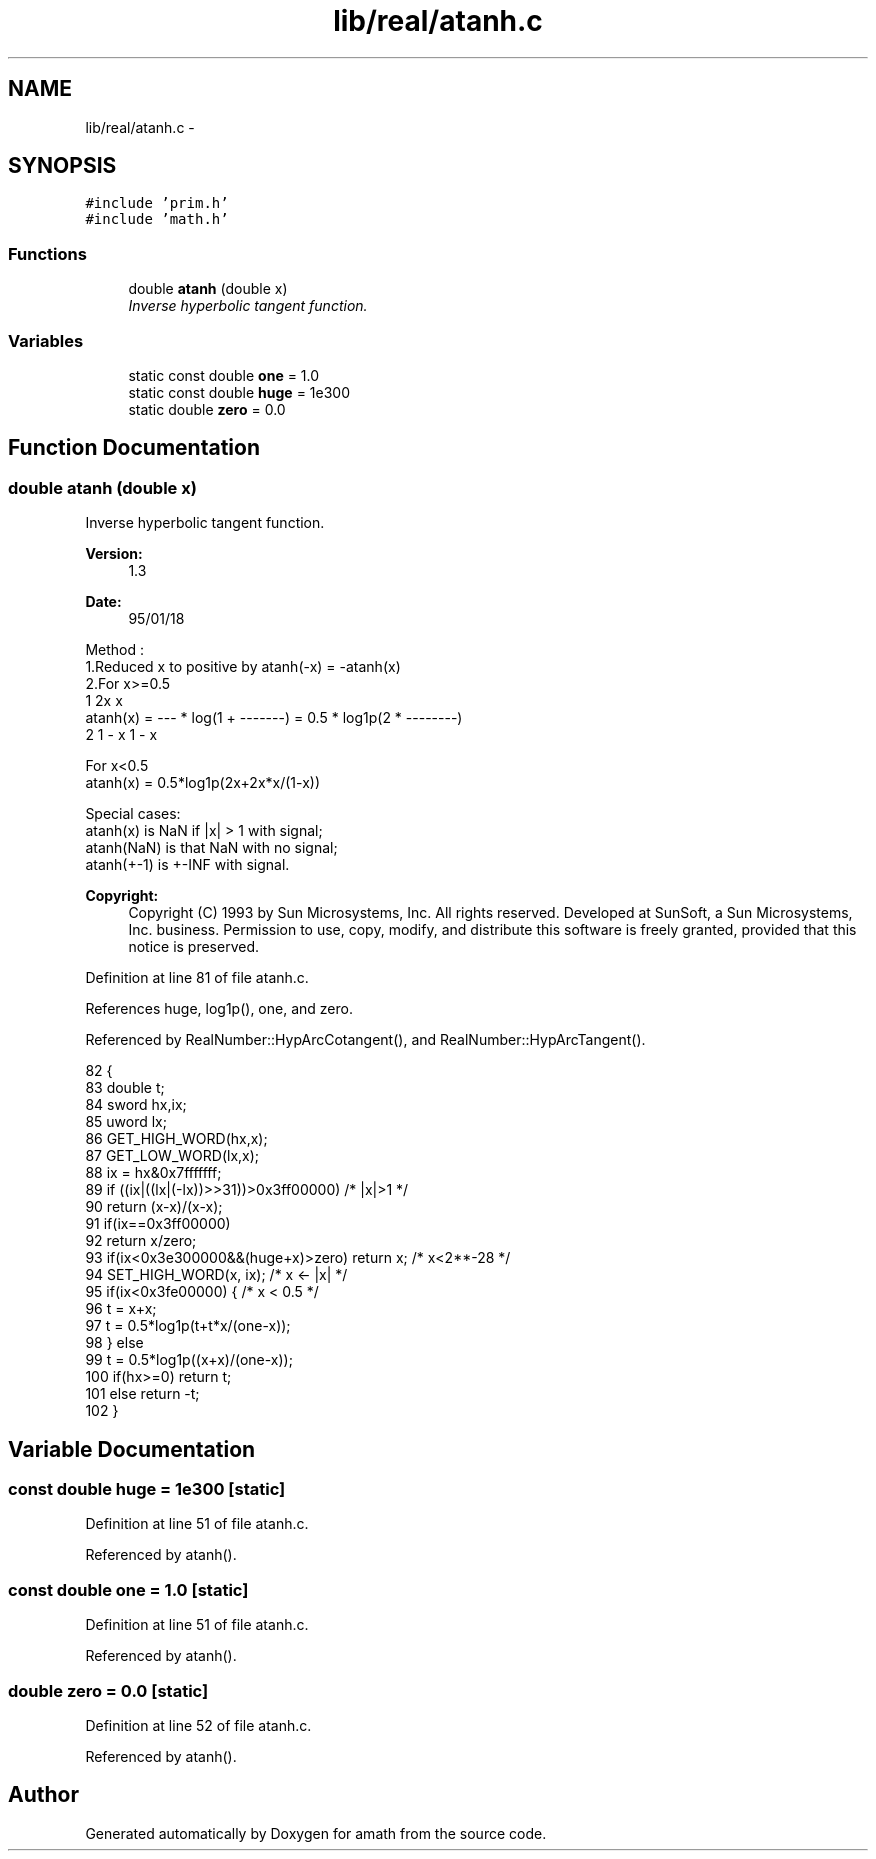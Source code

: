 .TH "lib/real/atanh.c" 3 "Sat Jan 21 2017" "Version 1.6.1" "amath" \" -*- nroff -*-
.ad l
.nh
.SH NAME
lib/real/atanh.c \- 
.SH SYNOPSIS
.br
.PP
\fC#include 'prim\&.h'\fP
.br
\fC#include 'math\&.h'\fP
.br

.SS "Functions"

.in +1c
.ti -1c
.RI "double \fBatanh\fP (double x)"
.br
.RI "\fIInverse hyperbolic tangent function\&. \fP"
.in -1c
.SS "Variables"

.in +1c
.ti -1c
.RI "static const double \fBone\fP = 1\&.0"
.br
.ti -1c
.RI "static const double \fBhuge\fP = 1e300"
.br
.ti -1c
.RI "static double \fBzero\fP = 0\&.0"
.br
.in -1c
.SH "Function Documentation"
.PP 
.SS "double atanh (double x)"

.PP
Inverse hyperbolic tangent function\&. 
.PP
\fBVersion:\fP
.RS 4
1\&.3 
.RE
.PP
\fBDate:\fP
.RS 4
95/01/18
.RE
.PP
.PP
.nf

Method :
   1\&.Reduced x to positive by atanh(-x) = -atanh(x)
   2\&.For x>=0\&.5
                 1              2x                          x
 atanh(x) = --- * log(1 + -------) = 0\&.5 * log1p(2 * --------)
                 2             1 - x                      1 - x
.fi
.PP
.PP
.PP
.nf
    For x<0\&.5
 atanh(x) = 0\&.5*log1p(2x+2x*x/(1-x))
.fi
.PP
.PP
.PP
.nf
Special cases:
 atanh(x) is NaN if |x| > 1 with signal;
 atanh(NaN) is that NaN with no signal;
 atanh(+-1) is +-INF with signal\&.
.fi
.PP
 
.PP
\fBCopyright:\fP
.RS 4
Copyright (C) 1993 by Sun Microsystems, Inc\&. All rights reserved\&.  Developed at SunSoft, a Sun Microsystems, Inc\&. business\&. Permission to use, copy, modify, and distribute this software is freely granted, provided that this notice is preserved\&. 
.RE
.PP

.PP
Definition at line 81 of file atanh\&.c\&.
.PP
References huge, log1p(), one, and zero\&.
.PP
Referenced by RealNumber::HypArcCotangent(), and RealNumber::HypArcTangent()\&.
.PP
.nf
82 {
83     double t;
84     sword hx,ix;
85     uword lx;
86     GET_HIGH_WORD(hx,x);
87     GET_LOW_WORD(lx,x);
88     ix = hx&0x7fffffff;
89     if ((ix|((lx|(-lx))>>31))>0x3ff00000) /* |x|>1 */
90         return (x-x)/(x-x);
91     if(ix==0x3ff00000)
92         return x/zero;
93     if(ix<0x3e300000&&(huge+x)>zero) return x;  /* x<2**-28 */
94     SET_HIGH_WORD(x, ix);       /* x <- |x| */
95     if(ix<0x3fe00000) {     /* x < 0\&.5 */
96         t = x+x;
97         t = 0\&.5*log1p(t+t*x/(one-x));
98     } else
99         t = 0\&.5*log1p((x+x)/(one-x));
100     if(hx>=0) return t;
101     else return -t;
102 }
.fi
.SH "Variable Documentation"
.PP 
.SS "const double huge = 1e300\fC [static]\fP"

.PP
Definition at line 51 of file atanh\&.c\&.
.PP
Referenced by atanh()\&.
.SS "const double one = 1\&.0\fC [static]\fP"

.PP
Definition at line 51 of file atanh\&.c\&.
.PP
Referenced by atanh()\&.
.SS "double zero = 0\&.0\fC [static]\fP"

.PP
Definition at line 52 of file atanh\&.c\&.
.PP
Referenced by atanh()\&.
.SH "Author"
.PP 
Generated automatically by Doxygen for amath from the source code\&.
